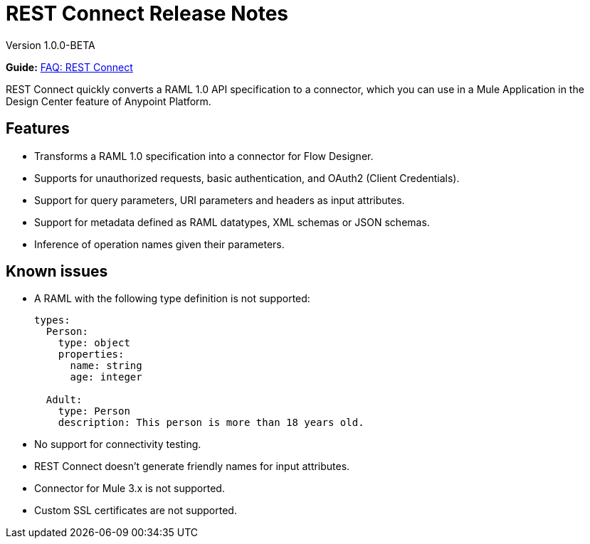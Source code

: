 = REST Connect Release Notes
:keywords: rest, connect, release notes

Version 1.0.0-BETA

*Guide:* link:/anypoint-exchange/ex2-rest-connect-faq[FAQ: REST Connect]

REST Connect quickly converts a RAML 1.0 API specification to a connector, which you can use in a Mule Application in the Design Center feature of Anypoint Platform.
 
== Features

* Transforms a RAML 1.0 specification into a connector for Flow Designer.
* Supports for unauthorized requests, basic authentication, and OAuth2 (Client Credentials).
* Support for query parameters, URI parameters and headers as input attributes.
* Support for metadata defined as RAML datatypes, XML schemas or JSON schemas.
* Inference of operation names given their parameters.
 
== Known issues

* A RAML with the following type definition is not supported:
+
[source,xml,linenums]
----
types:
  Person:
    type: object
    properties:
      name: string
      age: integer
 
  Adult:
    type: Person
    description: This person is more than 18 years old.
----
+
* No support for connectivity testing.
* REST Connect doesn’t generate friendly names for input attributes.
* Connector for Mule 3.x is not supported.
* Custom SSL certificates are not supported.
